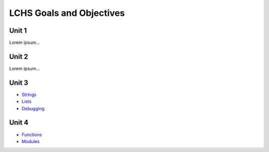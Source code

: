 LCHS Goals and Objectives
=========================

Unit 1
------

Lorem ipsum...

Unit 2
------

Lorem ipsum...

Unit 3
------

- `Strings <unit03/strings.rst>`__
- `Lists <unit03/lists.rst>`__
- `Debugging <unit03/debugging.rst>`__

Unit 4
------

- `Functions <unit04/functions.rst>`__
- `Modules <unit04/modules.rst>`__
